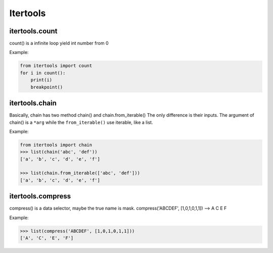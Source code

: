 =========
Itertools
=========

itertools.count
---------------

count() is a infinite loop yield int number from 0

Example:

.. code:: python

  from itertools import count
  for i in count():
      print(i)
      breakpoint()

itertools.chain
---------------

Basically, chain has two method chain() and chain.from_iterable()
The only difference is their inputs. The argument of chain() is a ``*arg`` while the ``from_iterable()`` use iterable, like a list. 

Example:

.. code:: python

  from itertools import chain 
  >>> list(chain('abc', 'def'))                                              
  ['a', 'b', 'c', 'd', 'e', 'f']

  >>> list(chain.from_iterable(['abc', 'def']))                              
  ['a', 'b', 'c', 'd', 'e', 'f']

itertools.compress
------------------

compress() is a data selector, maybe the true name is mask.
compress('ABCDEF', [1,0,1,0,1,1]) --> A C E F

Example:

.. code:: python

  >>> list(compress('ABCDEF', [1,0,1,0,1,1]))
  ['A', 'C', 'E', 'F']
